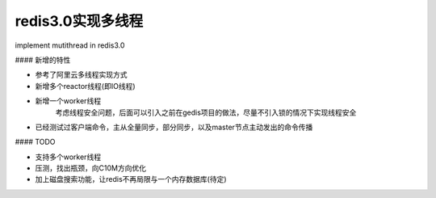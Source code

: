 redis3.0实现多线程
============================
implement mutithread in redis3.0

#### 新增的特性

* 参考了阿里云多线程实现方式
* 新增多个reactor线程(即IO线程)
* 新增一个worker线程
    考虑线程安全问题，后面可以引入之前在gedis项目的做法，尽量不引入锁的情况下实现线程安全
* 已经测试过客户端命令，主从全量同步，部分同步，以及master节点主动发出的命令传播



#### TODO

* 支持多个worker线程
* 压测，找出瓶颈，向C10M方向优化
* 加上磁盘搜索功能，让redis不再局限与一个内存数据库(待定)